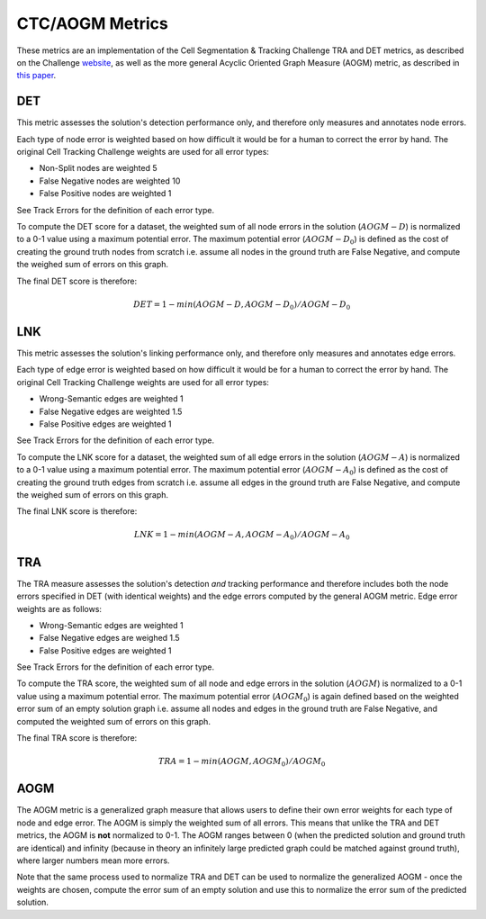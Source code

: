 CTC/AOGM Metrics
=================

These metrics are an implementation of the Cell Segmentation \& Tracking Challenge TRA and DET metrics,
as described on the Challenge `website <http://celltrackingchallenge.net/evaluation-methodology/>`_,
as well as the more general Acyclic Oriented Graph Measure (AOGM) metric, as described in `this
paper <https://journals.plos.org/plosone/article/file?id=10.1371/journal.pone.0144959&type=printable>`_.


DET
-----------------------

This metric assesses the solution's detection performance only, and therefore only measures
and annotates node errors.

Each type of node error is weighted based on how difficult it would be for a human to correct
the error by hand. The original Cell Tracking Challenge weights are used for all error types:

* Non-Split nodes are weighted 5
* False Negative nodes are weighted 10
* False Positive nodes are weighted 1

See Track Errors for the definition of each error type.

To compute the DET score for a dataset, the weighted sum of all node errors in the solution (:math:`AOGM-D`)
is normalized to a 0-1 value using a maximum potential error. The maximum potential error
(:math:`AOGM-D_{0}`) is defined as the cost of creating the ground truth nodes from scratch i.e. assume all
nodes in the ground truth are False Negative, and compute the weighed sum of errors
on this graph.

The final DET score is therefore:

.. math::

    DET = 1 - min(AOGM-D, AOGM-D_{0}) / AOGM-D_{0}


LNK
-----------------------

This metric assesses the solution's linking performance only, and therefore only measures
and annotates edge errors.

Each type of edge error is weighted based on how difficult it would be for a human to correct
the error by hand. The original Cell Tracking Challenge weights are used for all error types:

* Wrong-Semantic edges are weighted 1
* False Negative edges are weighted 1.5
* False Positive edges are weighted 1

See Track Errors for the definition of each error type.

To compute the LNK score for a dataset, the weighted sum of all edge errors in the solution (:math:`AOGM-A`)
is normalized to a 0-1 value using a maximum potential error. The maximum potential error
(:math:`AOGM-A_{0}`) is defined as the cost of creating the ground truth edges from scratch i.e. assume all
edges in the ground truth are False Negative, and compute the weighed sum of errors
on this graph.

The final LNK score is therefore:

.. math::

    LNK = 1 - min(AOGM-A, AOGM-A_{0}) / AOGM-A_{0}


TRA
-----------------------

The TRA measure assesses the solution's detection *and* tracking performance and therefore
includes both the node errors specified in DET (with identical weights) and the edge errors
computed by the general AOGM metric. Edge error weights are as follows:

* Wrong-Semantic edges are weighted 1
* False Negative edges are weighed 1.5
* False Positive edges are weighted 1

See Track Errors for the definition of each error type.

To compute the TRA score, the weighted sum of all node and edge errors in the solution (:math:`AOGM`)
is normalized to a 0-1 value using a maximum potential error. The maximum potential error (:math:`AOGM_{0}`) is again
defined based on the weighted error sum of an empty solution graph i.e. assume all nodes and edges in the ground truth
are False Negative, and computed the weighted sum of errors on this graph.

The final TRA score is therefore:

.. math::

    TRA = 1 - min(AOGM, AOGM_{0}) / AOGM_{0}


AOGM
-----------------------

The AOGM metric is a generalized graph measure that allows users to define their own
error weights for each type of node and edge error. The AOGM is simply the
weighted sum of all errors. This means that unlike the TRA and DET metrics,
the AOGM is **not** normalized to 0-1. The AOGM ranges between 0 (when
the predicted solution and ground truth are identical) and infinity (because in theory
an infinitely large predicted graph could be matched against ground truth), where
larger numbers mean more errors.

Note that the same process used to normalize TRA and DET can be used to normalize the
generalized AOGM - once the weights are chosen, compute the error sum of an empty solution
and use this to normalize the error sum of the predicted solution.